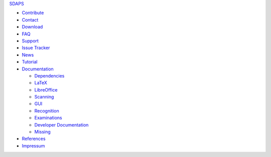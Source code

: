 SDAPS_

* Contribute_

* Contact_

* Download_

* FAQ_

* Support_

* `Issue Tracker`_

* News_

* Tutorial_

* Documentation_

  * Dependencies_

  * LaTeX_

  * LibreOffice_

  * Scanning_

  * GUI_

  * Recognition_

  * Examinations_

  * `Developer Documentation`_

  * Missing_

* References_

* Impressum_

.. ############################################################################

.. _SDAPS: /SDAPS

.. _Contribute: /Contribute

.. _Contact: /Contact

.. _Download: /Download

.. _FAQ: /FAQ

.. _Support: /Support

.. _Issue Tracker: https://github.com/sdaps/sdaps/issues

.. _News: /NEWS

.. _Tutorial: /Documentation/Tutorial

.. _Documentation: /Documentation

.. _Dependencies: /Documentation/Dependencies

.. _LaTeX: /LaTeX

.. _LibreOffice: /Documentation/LibreOffice

.. _Scanning: /Documentation/Scanning

.. _GUI: /Documentation/GUI

.. _Recognition: /Documentation/Recognition

.. _Examinations: /Documentation/Examinations

.. _Developer Documentation: /DeveloperDocumentation

.. _Missing: /Documentation/Missing

.. _References: /References

.. _Impressum: /Impressum

